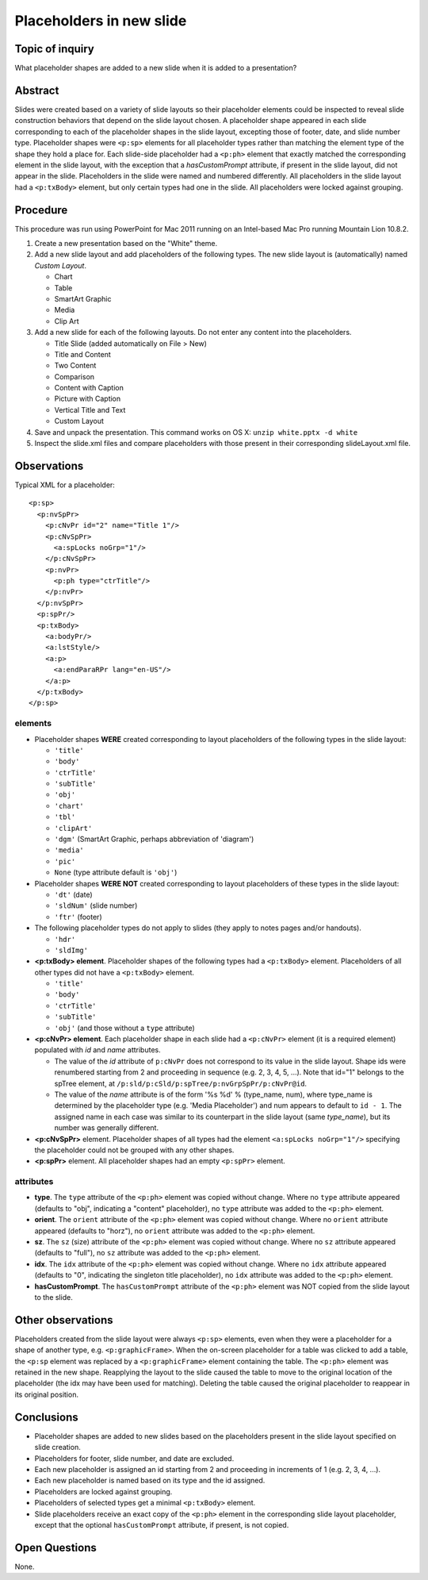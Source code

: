 =========================
Placeholders in new slide
=========================

Topic of inquiry
================

What placeholder shapes are added to a new slide when it is added to a
presentation?


Abstract
========

Slides were created based on a variety of slide layouts so their placeholder
elements could be inspected to reveal slide construction behaviors that depend
on the slide layout chosen. A placeholder shape appeared in each slide
corresponding to each of the placeholder shapes in the slide layout, excepting
those of footer, date, and slide number type. Placeholder shapes were
``<p:sp>`` elements for all placeholder types rather than matching the element
type of the shape they hold a place for. Each slide-side placeholder had a
``<p:ph>`` element that exactly matched the corresponding element in the slide
layout, with the exception that a *hasCustomPrompt* attribute, if present in
the slide layout, did not appear in the slide. Placeholders in the slide were
named and numbered differently. All placeholders in the slide layout had a
``<p:txBody>`` element, but only certain types had one in the slide. All
placeholders were locked against grouping.


Procedure
=========

This procedure was run using PowerPoint for Mac 2011 running on an Intel-based
Mac Pro running Mountain Lion 10.8.2.

1. Create a new presentation based on the "White" theme.

#. Add a new slide layout and add placeholders of the following types. The
   new slide layout is (automatically) named *Custom Layout*.

   * Chart
   * Table
   * SmartArt Graphic
   * Media
   * Clip Art

#. Add a new slide for each of the following layouts. Do not enter any content
   into the placeholders.

   * Title Slide (added automatically on File > New)
   * Title and Content
   * Two Content
   * Comparison
   * Content with Caption
   * Picture with Caption
   * Vertical Title and Text
   * Custom Layout

#. Save and unpack the presentation. This command works on OS X: ``unzip
   white.pptx -d white``

#. Inspect the slide.xml files and compare placeholders with those present in
   their corresponding slideLayout.xml file.


Observations
============

Typical XML for a placeholder::

   <p:sp>
     <p:nvSpPr>
       <p:cNvPr id="2" name="Title 1"/>
       <p:cNvSpPr>
         <a:spLocks noGrp="1"/>
       </p:cNvSpPr>
       <p:nvPr>
         <p:ph type="ctrTitle"/>
       </p:nvPr>
     </p:nvSpPr>
     <p:spPr/>
     <p:txBody>
       <a:bodyPr/>
       <a:lstStyle/>
       <a:p>
         <a:endParaRPr lang="en-US"/>
       </a:p>
     </p:txBody>
   </p:sp>


elements
^^^^^^^^

* Placeholder shapes **WERE** created corresponding to layout placeholders of
  the following types in the slide layout:

  * ``'title'``
  * ``'body'``
  * ``'ctrTitle'``
  * ``'subTitle'``
  * ``'obj'``
  * ``'chart'``
  * ``'tbl'``
  * ``'clipArt'``
  * ``'dgm'`` (SmartArt Graphic, perhaps abbreviation of 'diagram')
  * ``'media'``
  * ``'pic'``
  * ``None`` (type attribute default is ``'obj'``)

* Placeholder shapes **WERE NOT** created corresponding to layout placeholders
  of these types in the slide layout:

  * ``'dt'`` (date)
  * ``'sldNum'`` (slide number)
  * ``'ftr'`` (footer)

* The following placeholder types do not apply to slides (they apply to notes
  pages and/or handouts).

  * ``'hdr'``
  * ``'sldImg'``

* **<p:txBody> element**. Placeholder shapes of the following types had a
  ``<p:txBody>`` element. Placeholders of all other types did not have a
  ``<p:txBody>`` element.

  * ``'title'``
  * ``'body'``
  * ``'ctrTitle'``
  * ``'subTitle'``
  * ``'obj'`` (and those without a ``type`` attribute)

* **<p:cNvPr> element**. Each placeholder shape in each slide had a
  ``<p:cNvPr>`` element (it is a required element) populated with *id* and
  *name* attributes.

  * The value of the *id* attribute of ``p:cNvPr`` does not correspond to its
    value in the slide layout. Shape ids were renumbered starting from 2 and
    proceeding in sequence (e.g. 2, 3, 4, 5, ...). Note that id="1" belongs to
    the spTree element, at ``/p:sld/p:cSld/p:spTree/p:nvGrpSpPr/p:cNvPr@id``.

  * The value of the *name* attribute is of the form '%s %d' % (type_name,
    num), where type_name is determined by the placeholder type (e.g. 'Media
    Placeholder') and num appears to default to ``id - 1``. The assigned name
    in each case was similar to its counterpart in the slide layout (same
    *type_name*), but its number was generally different.

* **<p:cNvSpPr>** element. Placeholder shapes of all types had the element
  ``<a:spLocks noGrp="1"/>`` specifying the placeholder could not be grouped
  with any other shapes.

* **<p:spPr>** element. All placeholder shapes had an empty ``<p:spPr>``
  element.


attributes
^^^^^^^^^^

* **type**. The ``type`` attribute of the ``<p:ph>`` element was copied
  without change. Where no ``type`` attribute appeared (defaults to "obj",
  indicating a "content" placeholder), no ``type`` attribute was added to the
  ``<p:ph>`` element.

* **orient**. The ``orient`` attribute of the ``<p:ph>`` element was copied
  without change. Where no ``orient`` attribute appeared (defaults to "horz"),
  no ``orient`` attribute was added to the ``<p:ph>`` element.

* **sz**. The ``sz`` (size) attribute of the ``<p:ph>`` element was copied
  without change. Where no ``sz`` attribute appeared (defaults to "full"), no
  ``sz`` attribute was added to the ``<p:ph>`` element.

* **idx**. The ``idx`` attribute of the ``<p:ph>`` element was copied without
  change. Where no ``idx`` attribute appeared (defaults to "0", indicating the
  singleton title placeholder), no ``idx`` attribute was added to the
  ``<p:ph>`` element.

* **hasCustomPrompt**. The ``hasCustomPrompt`` attribute of the ``<p:ph>``
  element was NOT copied from the slide layout to the slide.


Other observations
==================

Placeholders created from the slide layout were always ``<p:sp>`` elements,
even when they were a placeholder for a shape of another type, e.g.
``<p:graphicFrame>``. When the on-screen placeholder for a table was clicked
to add a table, the ``<p:sp`` element was replaced by a ``<p:graphicFrame>``
element containing the table. The ``<p:ph>`` element was retained in the new
shape. Reapplying the layout to the slide caused the table to move to the
original location of the placeholder (the idx may have been used for
matching). Deleting the table caused the original placeholder to reappear in
its original position.


Conclusions
===========

* Placeholder shapes are added to new slides based on the placeholders present
  in the slide layout specified on slide creation.
* Placeholders for footer, slide number, and date are excluded.
* Each new placeholder is assigned an id starting from 2 and proceeding in
  increments of 1 (e.g. 2, 3, 4, ...).
* Each new placeholder is named based on its type and the id assigned.
* Placeholders are locked against grouping.
* Placeholders of selected types get a minimal ``<p:txBody>`` element.
* Slide placeholders receive an exact copy of the ``<p:ph>`` element in the
  corresponding slide layout placeholder, except that the optional
  ``hasCustomPrompt`` attribute, if present, is not copied.

Open Questions
==============

None.


